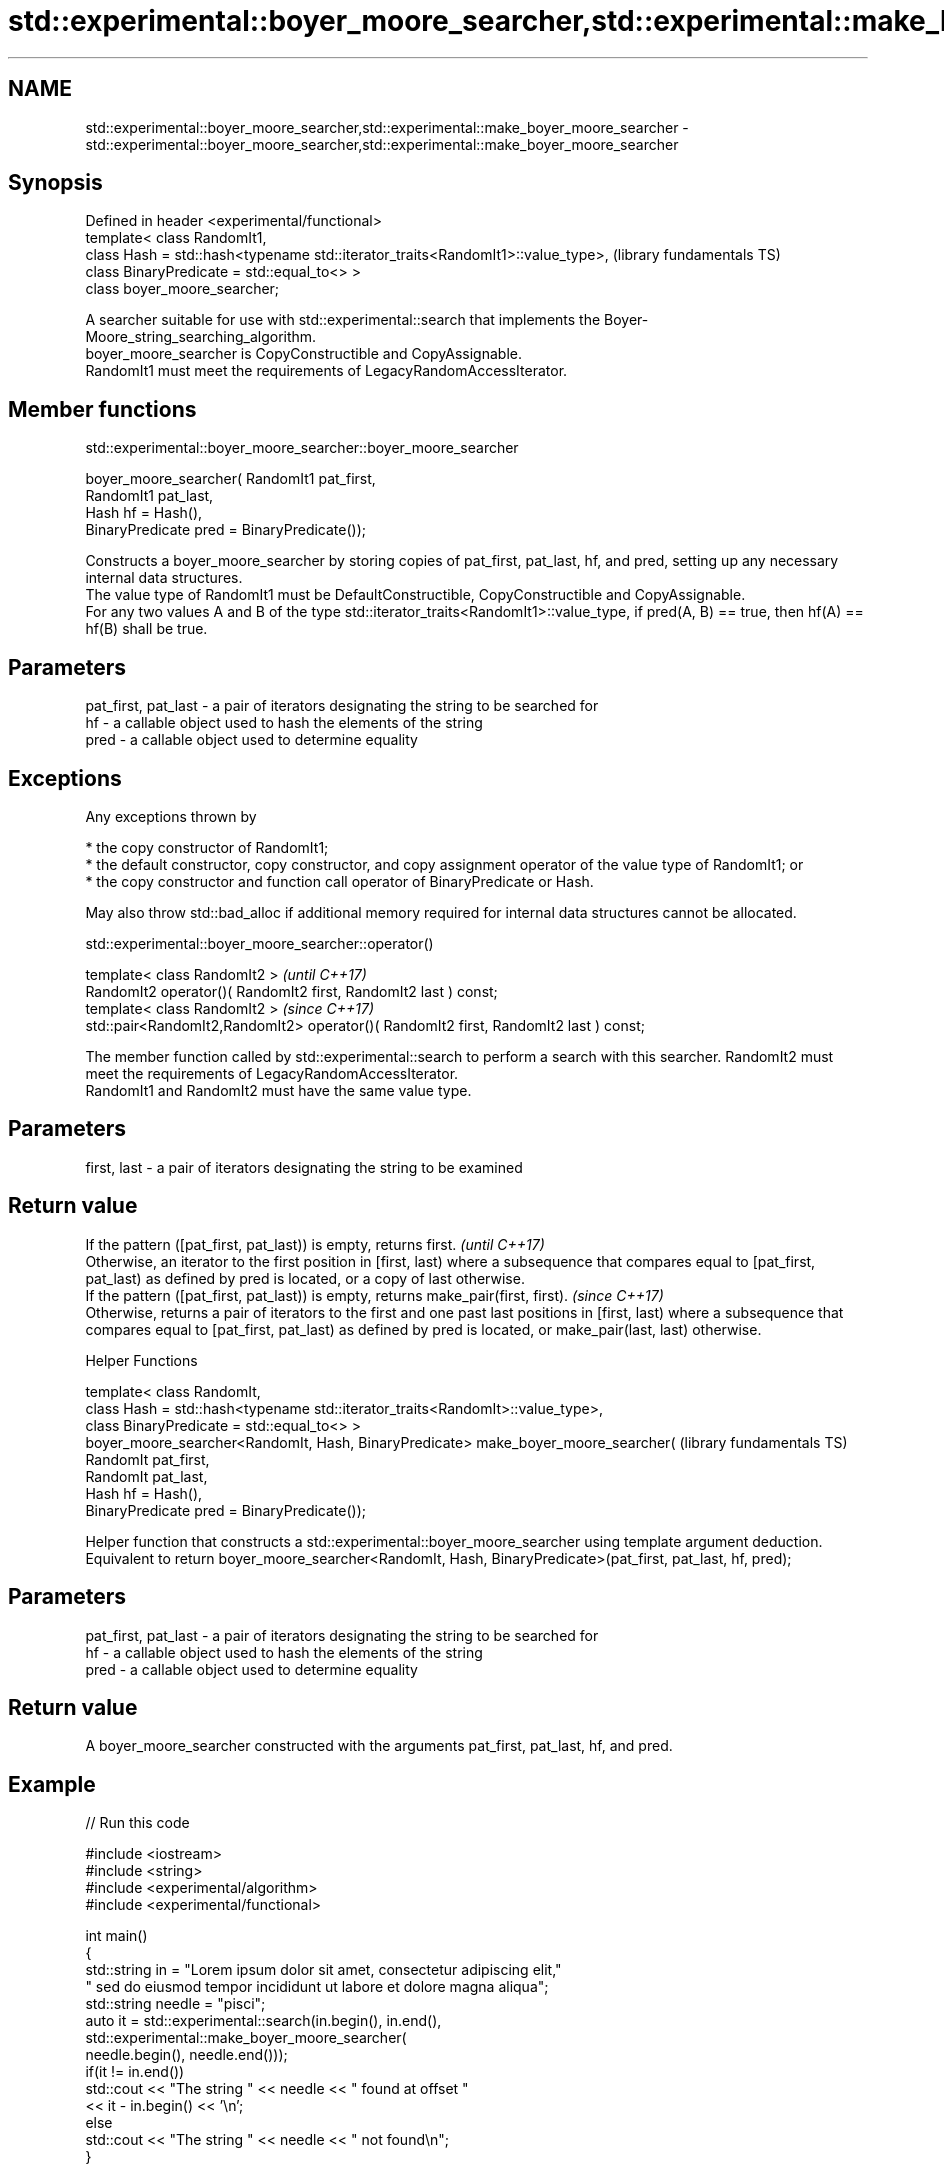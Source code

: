 .TH std::experimental::boyer_moore_searcher,std::experimental::make_boyer_moore_searcher 3 "2020.03.24" "http://cppreference.com" "C++ Standard Libary"
.SH NAME
std::experimental::boyer_moore_searcher,std::experimental::make_boyer_moore_searcher \- std::experimental::boyer_moore_searcher,std::experimental::make_boyer_moore_searcher

.SH Synopsis

  Defined in header <experimental/functional>
  template< class RandomIt1,
  class Hash = std::hash<typename std::iterator_traits<RandomIt1>::value_type>,  (library fundamentals TS)
  class BinaryPredicate = std::equal_to<> >
  class boyer_moore_searcher;

  A searcher suitable for use with std::experimental::search that implements the Boyer-Moore_string_searching_algorithm.
  boyer_moore_searcher is CopyConstructible and CopyAssignable.
  RandomIt1 must meet the requirements of LegacyRandomAccessIterator.

.SH Member functions


   std::experimental::boyer_moore_searcher::boyer_moore_searcher


  boyer_moore_searcher( RandomIt1 pat_first,
  RandomIt1 pat_last,
  Hash hf = Hash(),
  BinaryPredicate pred = BinaryPredicate());

  Constructs a boyer_moore_searcher by storing copies of pat_first, pat_last, hf, and pred, setting up any necessary internal data structures.
  The value type of RandomIt1 must be DefaultConstructible, CopyConstructible and CopyAssignable.
  For any two values A and B of the type std::iterator_traits<RandomIt1>::value_type, if pred(A, B) == true, then hf(A) == hf(B) shall be true.

.SH Parameters


  pat_first, pat_last - a pair of iterators designating the string to be searched for
  hf                  - a callable object used to hash the elements of the string
  pred                - a callable object used to determine equality


.SH Exceptions

  Any exceptions thrown by

  * the copy constructor of RandomIt1;
  * the default constructor, copy constructor, and copy assignment operator of the value type of RandomIt1; or
  * the copy constructor and function call operator of BinaryPredicate or Hash.

  May also throw std::bad_alloc if additional memory required for internal data structures cannot be allocated.

   std::experimental::boyer_moore_searcher::operator()


  template< class RandomIt2 >                                                          \fI(until C++17)\fP
  RandomIt2 operator()( RandomIt2 first, RandomIt2 last ) const;
  template< class RandomIt2 >                                                          \fI(since C++17)\fP
  std::pair<RandomIt2,RandomIt2> operator()( RandomIt2 first, RandomIt2 last ) const;

  The member function called by std::experimental::search to perform a search with this searcher. RandomIt2 must meet the requirements of LegacyRandomAccessIterator.
  RandomIt1 and RandomIt2 must have the same value type.

.SH Parameters


  first, last - a pair of iterators designating the string to be examined


.SH Return value


  If the pattern ([pat_first, pat_last)) is empty, returns first.                                                                                                                                                                      \fI(until C++17)\fP
  Otherwise, an iterator to the first position in [first, last) where a subsequence that compares equal to [pat_first, pat_last) as defined by pred is located, or a copy of last otherwise.
  If the pattern ([pat_first, pat_last)) is empty, returns make_pair(first, first).                                                                                                                                                    \fI(since C++17)\fP
  Otherwise, returns a pair of iterators to the first and one past last positions in [first, last) where a subsequence that compares equal to [pat_first, pat_last) as defined by pred is located, or make_pair(last, last) otherwise.


  Helper Functions


  template< class RandomIt,
  class Hash = std::hash<typename std::iterator_traits<RandomIt>::value_type>,
  class BinaryPredicate = std::equal_to<> >
  boyer_moore_searcher<RandomIt, Hash, BinaryPredicate> make_boyer_moore_searcher(  (library fundamentals TS)
  RandomIt pat_first,
  RandomIt pat_last,
  Hash hf = Hash(),
  BinaryPredicate pred = BinaryPredicate());

  Helper function that constructs a std::experimental::boyer_moore_searcher using template argument deduction. Equivalent to return boyer_moore_searcher<RandomIt, Hash, BinaryPredicate>(pat_first, pat_last, hf, pred);

.SH Parameters


  pat_first, pat_last - a pair of iterators designating the string to be searched for
  hf                  - a callable object used to hash the elements of the string
  pred                - a callable object used to determine equality


.SH Return value

  A boyer_moore_searcher constructed with the arguments pat_first, pat_last, hf, and pred.

.SH Example

  
// Run this code

    #include <iostream>
    #include <string>
    #include <experimental/algorithm>
    #include <experimental/functional>

    int main()
    {
        std::string in = "Lorem ipsum dolor sit amet, consectetur adipiscing elit,"
                         " sed do eiusmod tempor incididunt ut labore et dolore magna aliqua";
        std::string needle = "pisci";
        auto it = std::experimental::search(in.begin(), in.end(),
                       std::experimental::make_boyer_moore_searcher(
                           needle.begin(), needle.end()));
        if(it != in.end())
            std::cout << "The string " << needle << " found at offset "
                      << it - in.begin() << '\\n';
        else
            std::cout << "The string " << needle << " not found\\n";
    }

.SH Output:

    The string pisci found at offset 43


.SH See also


         searches for a range of elements
  search \fI(function template)\fP




